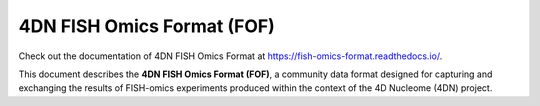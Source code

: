###########################
4DN FISH Omics Format (FOF)
###########################

Check out the documentation of 4DN FISH Omics Format at
https://fish-omics-format.readthedocs.io/.

This document describes the **4DN FISH Omics Format (FOF)**, a community
data format designed for capturing and exchanging the results of FISH-omics
experiments produced within the context of the 4D Nucleome (4DN) project.
